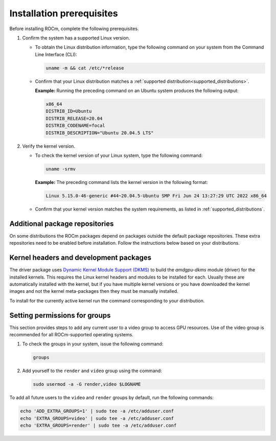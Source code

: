 .. meta::
  :description: Installation prerequisites
  :keywords: installation prerequisites, AMD, ROCm

*********************************************************************
Installation prerequisites
*********************************************************************

Before installing ROCm, complete the following prerequisites.

#. Confirm the system has a supported Linux version.

   * To obtain the Linux distribution information, type the following command on your system from the Command Line Interface (CLI):

     .. code-block:: shell

        uname -m && cat /etc/*release

   * Confirm that your Linux distribution matches a :ref:`supported distribution<supported_distributions>`.

     **Example:** Running the preceding command on an Ubuntu system produces the following output:

     .. code-block:: shell

        x86_64
        DISTRIB_ID=Ubuntu
        DISTRIB_RELEASE=20.04
        DISTRIB_CODENAME=focal
        DISTRIB_DESCRIPTION="Ubuntu 20.04.5 LTS"

#. Verify the kernel version.

   * To check the kernel version of your Linux system, type the following command:

     .. code-block:: shell

        uname -srmv

     **Example:** The preceding command lists the kernel version in the following format:

     .. code-block:: shell

        Linux 5.15.0-46-generic #44~20.04.5-Ubuntu SMP Fri Jun 24 13:27:29 UTC 2022 x86_64

   * Confirm that your kernel version matches the system requirements, as listed in :ref:`supported_distributions`.

Additional package repositories
==========================================================

On some distributions the ROCm packages depend on packages outside the default
package repositories. These extra repositories need to be enabled before
installation. Follow the instructions below based on your distributions.

.. tab-set::

    .. tab-item:: Ubuntu
        :sync: ubuntu-tab

        All packages are available in the default Ubuntu repositories, therefore no additional repositories need to be added.

    .. tab-item:: Red Hat Enterprise Linux
        :sync: rhel-tab

        1. Add the EPEL repository.

           .. datatemplate:nodata::

               .. tab-set::
                  {% for os_release in config.html_context['rhel_release_version_numbers']  %}
                      .. tab-item:: RHEL/OL {{ os_release }}

                          .. code-block:: shell

                              wget https://dl.fedoraproject.org/pub/epel/epel-release-latest-{{ os_release }}.noarch.rpm
                              sudo rpm -ivh epel-release-latest-{{ os_release }}.noarch.rpm
                  {% endfor %}

        2. Enable the CodeReady Linux Builder (CRB) repository.

           In order to enable CRB, you may need to install ``dnf-plugin-config-manager`` first.

           .. code-block:: shell

               sudo dnf install dnf-plugin-config-manager
               sudo crb enable

    .. tab-item:: SUSE Linux Enterprise Server
        :sync: sle-tab

        Add the Perl language repository.

        .. datatemplate:nodata::

            .. tab-set::
                {% for os_version in config.html_context['sles_version_numbers'] %}
                {% set os_release, os_sp  = os_version.split('.') %}
                .. tab-item:: SLES {{ os_version }}

                    .. code-block:: shell

                        zypper addrepo https://download.opensuse.org/repositories/devel:/languages:/perl/{{ os_version }}/devel:languages:perl.repo
                {% endfor %}

Kernel headers and development packages
================================================================

The driver package uses
`Dynamic Kernel Module Support (DKMS) <https://en.wikipedia.org/wiki/Dynamic_Kernel_Module_Support>`_
to build the `amdgpu-dkms` module (driver) for the installed kernels. This requires the Linux kernel
headers and modules to be installed for each. Usually these are automatically installed with the kernel,
but if you have multiple kernel versions or you have downloaded the kernel images and not the kernel
meta-packages then they must be manually installed.

To install for the currently active kernel run the command corresponding to your distribution.

.. tab-set::

    .. tab-item:: Ubuntu
        :sync: ubuntu-tab

        .. code-block:: shell

            sudo apt install "linux-headers-$(uname -r)" "linux-modules-extra-$(uname -r)"

    .. tab-item:: Red Hat Enterprise Linux
        :sync: rhel-tab

        .. code-block:: shell

            sudo yum install kernel-headers kernel-devel


    .. tab-item:: SUSE Linux Enterprise Server
        :sync: sle-tab

        .. code-block:: shell

            sudo zypper install kernel-default-devel

Setting permissions for groups
================================================================

This section provides steps to add any current user to a video group to access
GPU resources.
Use of the video group is recommended for all ROCm-supported operating
systems.

1. To check the groups in your system, issue the following command:

   .. code-block:: shell

       groups

2. Add yourself to the ``render`` and ``video`` group using the command:

   .. code-block:: shell

       sudo usermod -a -G render,video $LOGNAME

To add all future users to the ``video`` and ``render`` groups by default, run
the following commands:

.. code-block:: shell

    echo 'ADD_EXTRA_GROUPS=1' | sudo tee -a /etc/adduser.conf
    echo 'EXTRA_GROUPS=video' | sudo tee -a /etc/adduser.conf
    echo 'EXTRA_GROUPS=render' | sudo tee -a /etc/adduser.conf
